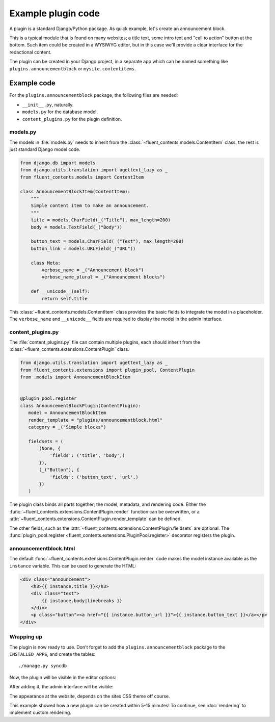 .. _newplugins-example:

Example plugin code
===================

A plugin is a standard Django/Python package.
As quick example, let's create an announcement block.

This is a typical module that is found on many websites; a title text, some intro text and "call to action" button at the bottom.
Such item could be created in a WYSIWYG editor, but in this case we'll provide a clear interface for the redactional content.

The plugin can be created in your Django project, in a separate app
which can be named something like ``plugins.announcementblock`` or ``mysite.contentitems``.

Example code
------------

For the ``plugins.announcementblock`` package, the following files are needed:

* ``__init__.py``, naturally.
* ``models.py`` for the database model.
* ``content_plugins.py`` for the plugin definition.

models.py
~~~~~~~~~

The models in :file:`models.py` needs to inherit from the :class:`~fluent_contents.models.ContentItem` class,
the rest is just standard Django model code.

.. code-block:: python

  from django.db import models
  from django.utils.translation import ugettext_lazy as _
  from fluent_contents.models import ContentItem

  class AnnouncementBlockItem(ContentItem):
      """
      Simple content item to make an announcement.
      """
      title = models.CharField(_("Title"), max_length=200)
      body = models.TextField(_("Body"))

      button_text = models.CharField(_("Text"), max_length=200)
      button_link = models.URLField(_("URL"))

      class Meta:
          verbose_name = _("Announcement block")
          verbose_name_plural = _("Announcement blocks")

      def __unicode__(self):
          return self.title

This :class:`~fluent_contents.models.ContentItem` class provides the basic fields to integrate the model in a placeholder.
The ``verbose_name`` and ``__unicode__`` fields are required to display the model in the admin interface.

content_plugins.py
~~~~~~~~~~~~~~~~~~

The :file:`content_plugins.py` file can contain multiple plugins, each should inherit from the :class:`~fluent_contents.extensions.ContentPlugin` class.

.. code-block:: python

  from django.utils.translation import ugettext_lazy as _
  from fluent_contents.extensions import plugin_pool, ContentPlugin
  from .models import AnnouncementBlockItem


  @plugin_pool.register
  class AnnouncementBlockPlugin(ContentPlugin):
     model = AnnouncementBlockItem
     render_template = "plugins/announcementblock.html"
     category = _("Simple blocks")

     fieldsets = (
         (None, {
             'fields': ('title', 'body',)
         }),
         (_("Button"), {
             'fields': ('button_text', 'url',)
         })
     )


The plugin class binds all parts together; the model, metadata, and rendering code.
Either the :func:`~fluent_contents.extensions.ContentPlugin.render` function can be overwritten, or a :attr:`~fluent_contents.extensions.ContentPlugin.render_template` can be defined.

The other fields, such as the :attr:`~fluent_contents.extensions.ContentPlugin.fieldsets` are optional.
The :func:`plugin_pool.register <fluent_contents.extensions.PluginPool.register>` decorator registers the plugin.


announcementblock.html
~~~~~~~~~~~~~~~~~~~~~~

The default :func:`~fluent_contents.extensions.ContentPlugin.render` code makes the model instance available as the ``instance`` variable.
This can be used to generate the HTML:

.. code-block:: html+django

    <div class="announcement">
        <h3>{{ instance.title }}</h3>
        <div class="text">
            {{ instance.body|linebreaks }}
        </div>
        <p class="button"><a href="{{ instance.button_url }}">{{ instance.button_text }}</a></p>
    </div>

Wrapping up
~~~~~~~~~~~

The plugin is now ready to use.
Don't forget to add the ``plugins.announcementblock`` package to the ``INSTALLED_APPS``, and create the tables::

    ./manage.py syncdb

Now, the plugin will be visible in the editor options:

.. image:: /images/newplugins/announcementblock-addpopup.png
   :width: 200px
   :height: 260px
   :scale: 95
   :alt: New announcement block in the popup

After adding it, the admin interface will be visible:

.. image:: /images/newplugins/announcementblock-admin.png
  :width: 956px
  :height: 330px
  :scale: 75
  :alt: Announcement block admin interface

The appearance at the website, depends on the sites CSS theme off course.

This example showed how a new plugin can be created within 5-15 minutes!
To continue, see :doc:`rendering` to implement custom rendering.
